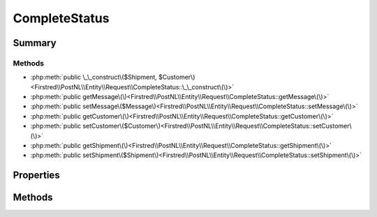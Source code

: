 .. rst-class:: phpdoctorst

.. role:: php(code)
	:language: php


CompleteStatus
==============


.. php:namespace:: Firstred\PostNL\Entity\Request

.. php:class:: CompleteStatus


	:Parent:
		:php:class:`Firstred\\PostNL\\Entity\\AbstractEntity`
	


Summary
-------

Methods
~~~~~~~

* :php:meth:`public \_\_construct\($Shipment, $Customer\)<Firstred\\PostNL\\Entity\\Request\\CompleteStatus::\_\_construct\(\)>`
* :php:meth:`public getMessage\(\)<Firstred\\PostNL\\Entity\\Request\\CompleteStatus::getMessage\(\)>`
* :php:meth:`public setMessage\($Message\)<Firstred\\PostNL\\Entity\\Request\\CompleteStatus::setMessage\(\)>`
* :php:meth:`public getCustomer\(\)<Firstred\\PostNL\\Entity\\Request\\CompleteStatus::getCustomer\(\)>`
* :php:meth:`public setCustomer\($Customer\)<Firstred\\PostNL\\Entity\\Request\\CompleteStatus::setCustomer\(\)>`
* :php:meth:`public getShipment\(\)<Firstred\\PostNL\\Entity\\Request\\CompleteStatus::getShipment\(\)>`
* :php:meth:`public setShipment\($Shipment\)<Firstred\\PostNL\\Entity\\Request\\CompleteStatus::setShipment\(\)>`


Properties
----------

.. php:attr:: protected static Message

	:Type: :any:`\\Firstred\\PostNL\\Entity\\Message\\Message <Firstred\\PostNL\\Entity\\Message\\Message>` | null 


.. php:attr:: protected static Customer

	:Type: :any:`\\Firstred\\PostNL\\Entity\\Customer <Firstred\\PostNL\\Entity\\Customer>` | null 


.. php:attr:: protected static Shipment

	:Type: :any:`\\Firstred\\PostNL\\Entity\\Shipment <Firstred\\PostNL\\Entity\\Shipment>` | null 


Methods
-------

.. rst-class:: public

	.. php:method:: public __construct( $Shipment=null, $Customer=null)
	
		
		:Parameters:
			* **$Shipment** (:any:`Firstred\\PostNL\\Entity\\Shipment <Firstred\\PostNL\\Entity\\Shipment>` | null)  
			* **$Customer** (:any:`Firstred\\PostNL\\Entity\\Customer <Firstred\\PostNL\\Entity\\Customer>` | null)  

		
	
	

.. rst-class:: public

	.. php:method:: public getMessage()
	
		
		:Returns: :any:`\\Firstred\\PostNL\\Entity\\Message\\Message <Firstred\\PostNL\\Entity\\Message\\Message>` | null 
	
	

.. rst-class:: public

	.. php:method:: public setMessage( $Message)
	
		
		:Parameters:
			* **$Message** (:any:`Firstred\\PostNL\\Entity\\Message\\Message <Firstred\\PostNL\\Entity\\Message\\Message>` | null)  

		
		:Returns: static 
	
	

.. rst-class:: public

	.. php:method:: public getCustomer()
	
		
		:Returns: :any:`\\Firstred\\PostNL\\Entity\\Customer <Firstred\\PostNL\\Entity\\Customer>` | null 
	
	

.. rst-class:: public

	.. php:method:: public setCustomer( $Customer)
	
		
		:Parameters:
			* **$Customer** (:any:`Firstred\\PostNL\\Entity\\Customer <Firstred\\PostNL\\Entity\\Customer>` | null)  

		
		:Returns: static 
	
	

.. rst-class:: public

	.. php:method:: public getShipment()
	
		
		:Returns: :any:`\\Firstred\\PostNL\\Entity\\Shipment <Firstred\\PostNL\\Entity\\Shipment>` | null 
	
	

.. rst-class:: public

	.. php:method:: public setShipment( $Shipment)
	
		
		:Parameters:
			* **$Shipment** (:any:`Firstred\\PostNL\\Entity\\Shipment <Firstred\\PostNL\\Entity\\Shipment>` | null)  

		
		:Returns: static 
	
	

